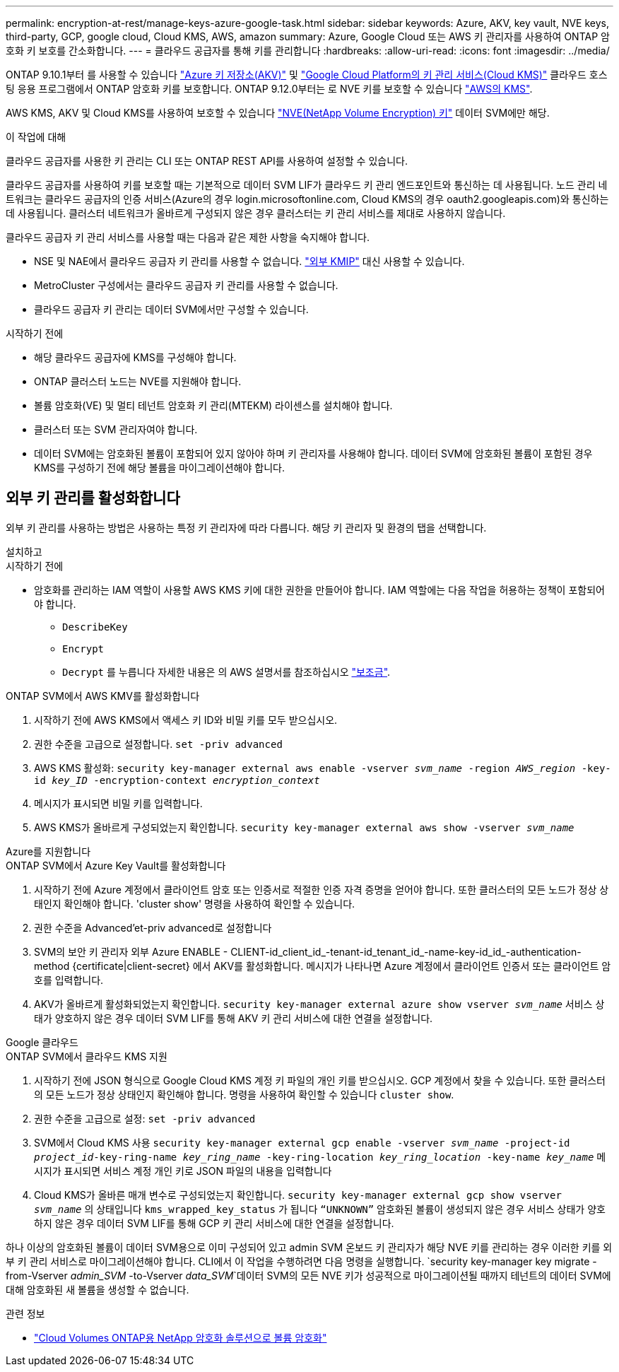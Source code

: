 ---
permalink: encryption-at-rest/manage-keys-azure-google-task.html 
sidebar: sidebar 
keywords: Azure, AKV, key vault, NVE keys, third-party, GCP, google cloud, Cloud KMS, AWS, amazon 
summary: Azure, Google Cloud 또는 AWS 키 관리자를 사용하여 ONTAP 암호화 키 보호를 간소화합니다. 
---
= 클라우드 공급자를 통해 키를 관리합니다
:hardbreaks:
:allow-uri-read: 
:icons: font
:imagesdir: ../media/


[role="lead"]
ONTAP 9.10.1부터 를 사용할 수 있습니다 link:https://docs.microsoft.com/en-us/azure/key-vault/general/basic-concepts["Azure 키 저장소(AKV)"^] 및 link:https://cloud.google.com/kms/docs["Google Cloud Platform의 키 관리 서비스(Cloud KMS)"^] 클라우드 호스팅 응용 프로그램에서 ONTAP 암호화 키를 보호합니다. ONTAP 9.12.0부터는 로 NVE 키를 보호할 수 있습니다 link:https://docs.aws.amazon.com/kms/latest/developerguide/overview.html["AWS의 KMS"^].

AWS KMS, AKV 및 Cloud KMS를 사용하여 보호할 수 있습니다 link:configure-netapp-volume-encryption-concept.html["NVE(NetApp Volume Encryption) 키"] 데이터 SVM에만 해당.

.이 작업에 대해
클라우드 공급자를 사용한 키 관리는 CLI 또는 ONTAP REST API를 사용하여 설정할 수 있습니다.

클라우드 공급자를 사용하여 키를 보호할 때는 기본적으로 데이터 SVM LIF가 클라우드 키 관리 엔드포인트와 통신하는 데 사용됩니다. 노드 관리 네트워크는 클라우드 공급자의 인증 서비스(Azure의 경우 login.microsoftonline.com, Cloud KMS의 경우 oauth2.googleapis.com)와 통신하는 데 사용됩니다. 클러스터 네트워크가 올바르게 구성되지 않은 경우 클러스터는 키 관리 서비스를 제대로 사용하지 않습니다.

클라우드 공급자 키 관리 서비스를 사용할 때는 다음과 같은 제한 사항을 숙지해야 합니다.

* NSE 및 NAE에서 클라우드 공급자 키 관리를 사용할 수 없습니다. link:enable-external-key-management-96-later-nve-task.html["외부 KMIP"] 대신 사용할 수 있습니다.
* MetroCluster 구성에서는 클라우드 공급자 키 관리를 사용할 수 없습니다.
* 클라우드 공급자 키 관리는 데이터 SVM에서만 구성할 수 있습니다.


.시작하기 전에
* 해당 클라우드 공급자에 KMS를 구성해야 합니다.
* ONTAP 클러스터 노드는 NVE를 지원해야 합니다.
* 볼륨 암호화(VE) 및 멀티 테넌트 암호화 키 관리(MTEKM) 라이센스를 설치해야 합니다.
* 클러스터 또는 SVM 관리자여야 합니다.
* 데이터 SVM에는 암호화된 볼륨이 포함되어 있지 않아야 하며 키 관리자를 사용해야 합니다. 데이터 SVM에 암호화된 볼륨이 포함된 경우 KMS를 구성하기 전에 해당 볼륨을 마이그레이션해야 합니다.




== 외부 키 관리를 활성화합니다

외부 키 관리를 사용하는 방법은 사용하는 특정 키 관리자에 따라 다릅니다. 해당 키 관리자 및 환경의 탭을 선택합니다.

[role="tabbed-block"]
====
.설치하고
--
.시작하기 전에
* 암호화를 관리하는 IAM 역할이 사용할 AWS KMS 키에 대한 권한을 만들어야 합니다. IAM 역할에는 다음 작업을 허용하는 정책이 포함되어야 합니다.
+
** `DescribeKey`
** `Encrypt`
** `Decrypt`
를 누릅니다
자세한 내용은 의 AWS 설명서를 참조하십시오 link:https://docs.aws.amazon.com/kms/latest/developerguide/concepts.html#grant["보조금"^].




.ONTAP SVM에서 AWS KMV를 활성화합니다
. 시작하기 전에 AWS KMS에서 액세스 키 ID와 비밀 키를 모두 받으십시오.
. 권한 수준을 고급으로 설정합니다.
`set -priv advanced`
. AWS KMS 활성화:
`security key-manager external aws enable -vserver _svm_name_ -region _AWS_region_ -key-id _key_ID_ -encryption-context _encryption_context_`
. 메시지가 표시되면 비밀 키를 입력합니다.
. AWS KMS가 올바르게 구성되었는지 확인합니다.
`security key-manager external aws show -vserver _svm_name_`


--
.Azure를 지원합니다
--
.ONTAP SVM에서 Azure Key Vault를 활성화합니다
. 시작하기 전에 Azure 계정에서 클라이언트 암호 또는 인증서로 적절한 인증 자격 증명을 얻어야 합니다. 또한 클러스터의 모든 노드가 정상 상태인지 확인해야 합니다. 'cluster show' 명령을 사용하여 확인할 수 있습니다.
. 권한 수준을 Advanced'et-priv advanced로 설정합니다
. SVM의 보안 키 관리자 외부 Azure ENABLE - CLIENT-id_client_id_-tenant-id_tenant_id_-name-key-id_id_-authentication-method {certificate|client-secret} 에서 AKV를 활성화합니다. 메시지가 나타나면 Azure 계정에서 클라이언트 인증서 또는 클라이언트 암호를 입력합니다.
. AKV가 올바르게 활성화되었는지 확인합니다.
`security key-manager external azure show vserver _svm_name_`
서비스 상태가 양호하지 않은 경우 데이터 SVM LIF를 통해 AKV 키 관리 서비스에 대한 연결을 설정합니다.


--
.Google 클라우드
--
.ONTAP SVM에서 클라우드 KMS 지원
. 시작하기 전에 JSON 형식으로 Google Cloud KMS 계정 키 파일의 개인 키를 받으십시오. GCP 계정에서 찾을 수 있습니다.
또한 클러스터의 모든 노드가 정상 상태인지 확인해야 합니다. 명령을 사용하여 확인할 수 있습니다 `cluster show`.
. 권한 수준을 고급으로 설정:
`set -priv advanced`
. SVM에서 Cloud KMS 사용
`security key-manager external gcp enable -vserver _svm_name_ -project-id _project_id_-key-ring-name _key_ring_name_ -key-ring-location _key_ring_location_ -key-name _key_name_`
메시지가 표시되면 서비스 계정 개인 키로 JSON 파일의 내용을 입력합니다
. Cloud KMS가 올바른 매개 변수로 구성되었는지 확인합니다.
`security key-manager external gcp show vserver _svm_name_`
의 상태입니다 `kms_wrapped_key_status` 가 됩니다 `“UNKNOWN”` 암호화된 볼륨이 생성되지 않은 경우
서비스 상태가 양호하지 않은 경우 데이터 SVM LIF를 통해 GCP 키 관리 서비스에 대한 연결을 설정합니다.


--
====
하나 이상의 암호화된 볼륨이 데이터 SVM용으로 이미 구성되어 있고 admin SVM 온보드 키 관리자가 해당 NVE 키를 관리하는 경우 이러한 키를 외부 키 관리 서비스로 마이그레이션해야 합니다. CLI에서 이 작업을 수행하려면 다음 명령을 실행합니다.
`security key-manager key migrate -from-Vserver _admin_SVM_ -to-Vserver _data_SVM_`데이터 SVM의 모든 NVE 키가 성공적으로 마이그레이션될 때까지 테넌트의 데이터 SVM에 대해 암호화된 새 볼륨을 생성할 수 없습니다.

.관련 정보
* link:https://docs.netapp.com/us-en/cloud-manager-cloud-volumes-ontap/task-encrypting-volumes.html["Cloud Volumes ONTAP용 NetApp 암호화 솔루션으로 볼륨 암호화"^]

